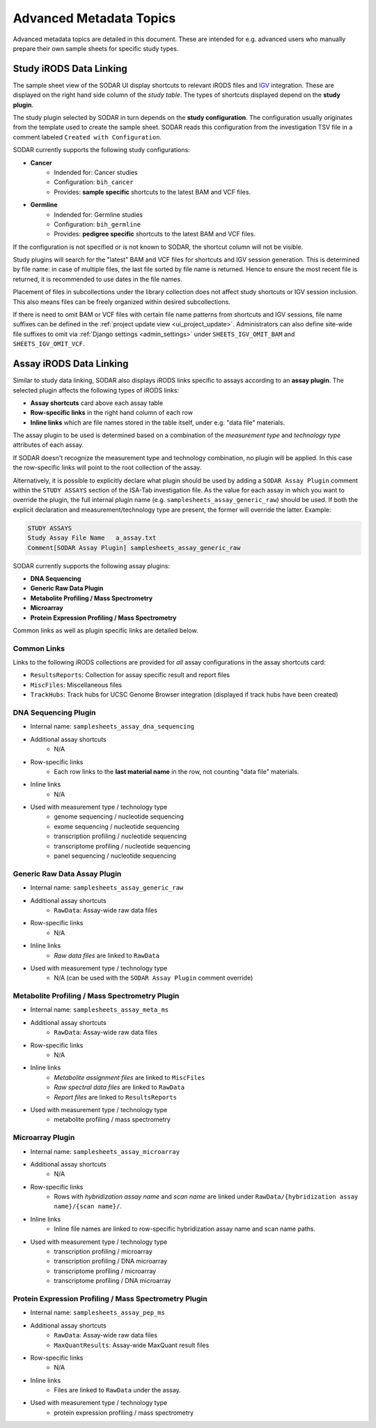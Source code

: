 .. _metadata_advanced:

Advanced Metadata Topics
^^^^^^^^^^^^^^^^^^^^^^^^

Advanced metadata topics are detailed in this document. These are intended for
e.g. advanced users who manually prepare their own sample sheets for specific
study types.


Study iRODS Data Linking
========================

The sample sheet view of the SODAR UI display shortcuts to relevant iRODS files
and `IGV <https://software.broadinstitute.org/software/igv/>`_ integration.
These are displayed on the right hand side column of the *study table*. The
types of shortcuts displayed depend on the **study plugin**.

The study plugin selected by SODAR in turn depends on the
**study configuration**. The configuration usually originates from the template
used to create the sample sheet. SODAR reads this configuration from the
investigation TSV file in a comment labeled ``Created with Configuration``.

SODAR currently supports the following study configurations:

- **Cancer**
    * Indended for: Cancer studies
    * Configuration: ``bih_cancer``
    * Provides: **sample specific** shortcuts to the latest BAM and VCF files.
- **Germline**
    * Indended for: Germline studies
    * Configuration: ``bih_germline``
    * Provides: **pedigree specific** shortcuts to the latest BAM and VCF files.

If the configuration is not specified or is not known to SODAR, the shortcut
column will not be visible.

Study plugins will search for the "latest" BAM and VCF files for shortcuts and
IGV session generation. This is determined by file name: in case of multiple
files, the last file sorted by file name is returned. Hence to ensure the most
recent file is returned, it is recommended to use dates in the file names.

Placement of files in subcollections under the library collection does not
affect study shortcuts or IGV session inclusion. This also means files can be
freely organized within desired subcollections.

If there is need to omit BAM or VCF files with certain file name patterns from
shortcuts and IGV sessions, file name suffixes can be defined in the
:ref:`project update view <ui_project_update>`. Administrators can also define
site-wide file suffixes to omit via :ref:`Django settings <admin_settings>`
under ``SHEETS_IGV_OMIT_BAM`` and ``SHEETS_IGV_OMIT_VCF``.


Assay iRODS Data Linking
========================

Similar to study data linking, SODAR also displays iRODS links specific to
assays according to an **assay plugin**. The selected plugin affects the
following types of iRODS links:

- **Assay shortcuts** card above each assay table
- **Row-specific links** in the right hand column of each row
- **Inline links** which are file names stored in the table itself, under e.g.
  "data file" materials.

The assay plugin to be used is determined based on a combination of the
*measurement type* and *technology type* attributes of each assay.

If SODAR doesn't recognize the measurement type and technology combination, no
plugin will be applied. In this case the row-specific links will point to the
root collection of the assay.

Alternatively, it is possible to explicitly declare what plugin should be used
by adding a ``SODAR Assay Plugin`` comment within the ``STUDY ASSAYS`` section
of the ISA-Tab investigation file. As the value for each assay in which you want
to override the plugin, the full internal plugin name (e.g.
``samplesheets_assay_generic_raw``) should be used. If both the explicit
declaration and measurement/technology type are present, the former will
override the latter. Example:

.. code-block::

    STUDY ASSAYS
    Study Assay File Name   a_assay.txt
    Comment[SODAR Assay Plugin] samplesheets_assay_generic_raw

SODAR currently supports the following assay plugins:

- **DNA Sequencing**
- **Generic Raw Data Plugin**
- **Metabolite Profiling / Mass Spectrometry**
- **Microarray**
- **Protein Expression Profiling / Mass Spectrometry**

Common links as well as plugin specific links are detailed below.

Common Links
------------

Links to the following iRODS collections are provided for *all* assay
configurations in the assay shortcuts card:

- ``ResultsReports``: Collection for assay specific result and report files
- ``MiscFiles``: Miscellaneous files
- ``TrackHubs``: Track hubs for UCSC Genome Browser integration (displayed if
  track hubs have been created)

DNA Sequencing Plugin
---------------------

- Internal name: ``samplesheets_assay_dna_sequencing``
- Additional assay shortcuts
    * N/A
- Row-specific links
    * Each row links to the **last material name** in the row, not counting
      "data file" materials.
- Inline links
    * N/A
- Used with measurement type / technology type
    * genome sequencing / nucleotide sequencing
    * exome sequencing / nucleotide sequencing
    * transcription profiling / nucleotide sequencing
    * transcriptome profiling / nucleotide sequencing
    * panel sequencing / nucleotide sequencing

Generic Raw Data Assay Plugin
-----------------------------

- Internal name: ``samplesheets_assay_generic_raw``
- Additional assay shortcuts
    * ``RawData``: Assay-wide raw data files
- Row-specific links
    * N/A
- Inline links
    * *Raw data files* are linked to ``RawData``
- Used with measurement type / technology type
    * N/A (can be used with the ``SODAR Assay Plugin`` comment override)

Metabolite Profiling / Mass Spectrometry Plugin
-----------------------------------------------

- Internal name: ``samplesheets_assay_meta_ms``
- Additional assay shortcuts
    * ``RawData``: Assay-wide raw data files
- Row-specific links
    * N/A
- Inline links
    * *Metabolite assignment files* are linked to ``MiscFiles``
    * *Raw spectral data files* are linked to ``RawData``
    * *Report files* are linked to ``ResultsReports``
- Used with measurement type / technology type
    * metabolite profiling / mass spectrometry

Microarray Plugin
-----------------

- Internal name: ``samplesheets_assay_microarray``
- Additional assay shortcuts
    * N/A
- Row-specific links
    * Rows with *hybridization assay name* and *scan name* are linked under
      ``RawData/{hybridization assay name}/{scan name}/``.
- Inline links
    * Inline file names are linked to row-specific hybridization assay name and
      scan name paths.
- Used with measurement type / technology type
    * transcription profiling / microarray
    * transcription profiling / DNA microarray
    * transcriptome profiling / microarray
    * transcriptome profiling / DNA microarray

Protein Expression Profiling / Mass Spectrometry Plugin
-------------------------------------------------------

- Internal name: ``samplesheets_assay_pep_ms``
- Additional assay shortcuts
    * ``RawData``: Assay-wide raw data files
    * ``MaxQuantResults``: Assay-wide MaxQuant result files
- Row-specific links
    * N/A
- Inline links
    * Files are linked to ``RawData`` under the assay.
- Used with measurement type / technology type
    * protein expression profiling / mass spectrometry
